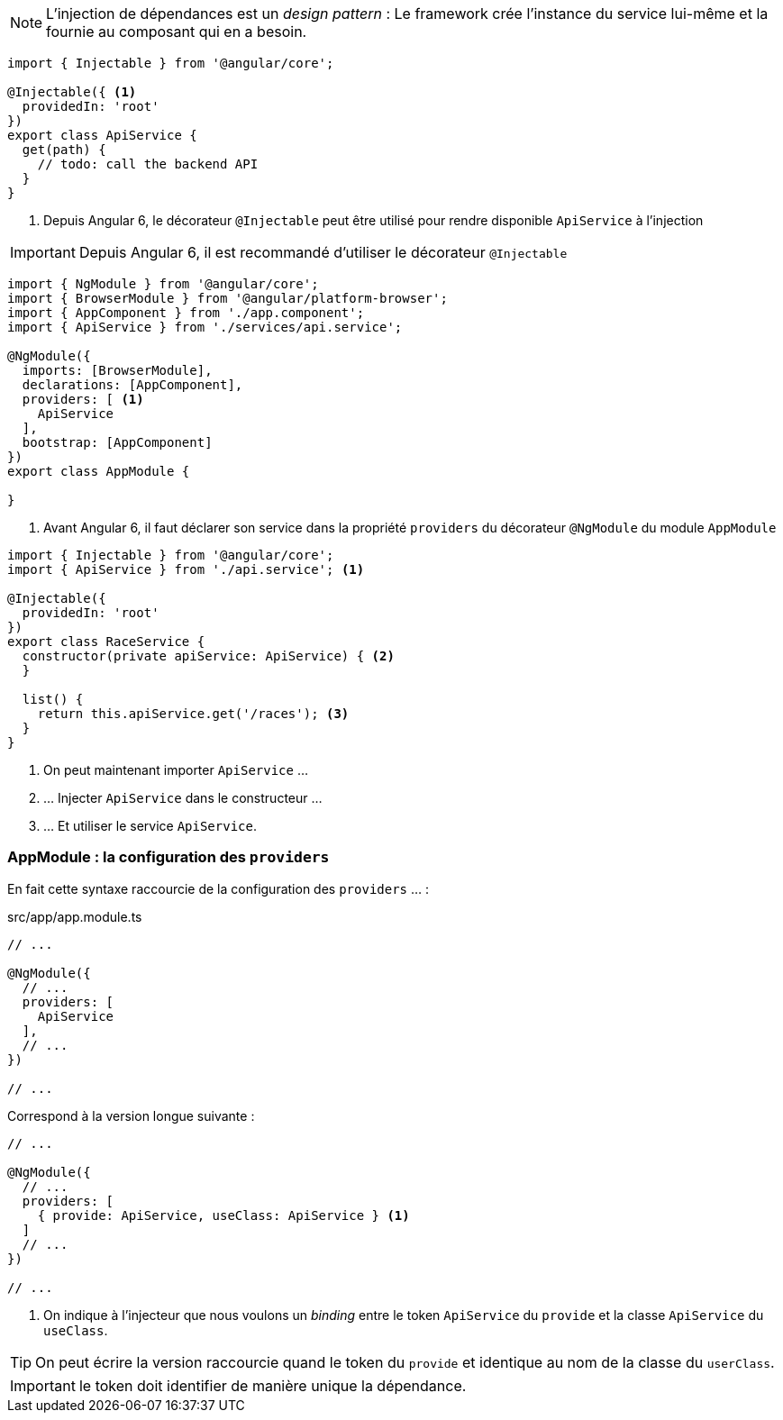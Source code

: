 NOTE: L'injection de dépendances est un _design pattern_ : Le framework crée l'instance du service lui-même et la fournie au composant qui en a besoin.

[source,javascript]
----
import { Injectable } from '@angular/core';

@Injectable({ <1>
  providedIn: 'root'
})
export class ApiService {
  get(path) {
    // todo: call the backend API
  }
}
----
<1> Depuis Angular 6, le décorateur `@Injectable` peut être utilisé pour rendre disponible `ApiService` à l'injection

IMPORTANT: Depuis Angular 6, il est recommandé d'utiliser le décorateur `@Injectable`

[source,javascript]
----
import { NgModule } from '@angular/core';
import { BrowserModule } from '@angular/platform-browser';
import { AppComponent } from './app.component';
import { ApiService } from './services/api.service';

@NgModule({
  imports: [BrowserModule],
  declarations: [AppComponent],
  providers: [ <1>
    ApiService
  ],
  bootstrap: [AppComponent]
})
export class AppModule {

}
----
<1> Avant Angular 6, il faut déclarer son service dans la propriété `providers` du décorateur `@NgModule` du module `AppModule`

[source,javascript]
----
import { Injectable } from '@angular/core';
import { ApiService } from './api.service'; <1>

@Injectable({
  providedIn: 'root'
})
export class RaceService {
  constructor(private apiService: ApiService) { <2>
  }

  list() {
    return this.apiService.get('/races'); <3>
  }
}
----
<1> On peut maintenant importer `ApiService` ...
<2> ... Injecter `ApiService` dans le constructeur ...
<3> ... Et utiliser le service `ApiService`.

=== AppModule : la configuration des `providers`

En fait cette syntaxe raccourcie de la configuration des `providers` ... :

.src/app/app.module.ts
[source,javascript]
----
// ...

@NgModule({
  // ...
  providers: [
    ApiService
  ],
  // ...
})

// ...
----

Correspond à la version longue suivante :

[source,javascript]
----
// ...

@NgModule({
  // ...
  providers: [
    { provide: ApiService, useClass: ApiService } <1>
  ]
  // ...
})

// ...
----
<1> On indique à l'injecteur que nous voulons un _binding_ entre le token `ApiService` du `provide` et la classe `ApiService` du `useClass`.

TIP: On peut écrire la version raccourcie quand le token du `provide` et identique au  nom de la classe du `userClass`.

IMPORTANT: le token doit identifier de manière unique la dépendance.